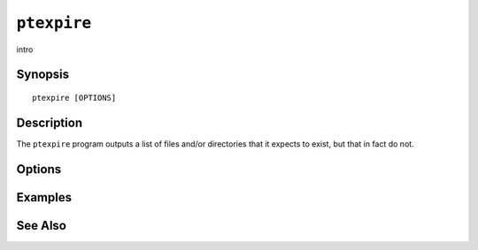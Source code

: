 .. _imap-admin-commands-ptexpire:

============
``ptexpire``
============

intro

Synopsis
========

.. parsed-literal::

    ptexpire [OPTIONS]

Description
===========

The ``ptexpire`` program outputs a list of files and/or directories
that it expects to exist, but that in fact do not.

Options
=======

.. program:: ptexpire

.. option:: -C config-file

    |cli-dash-c-text|

Examples
========

See Also
========
